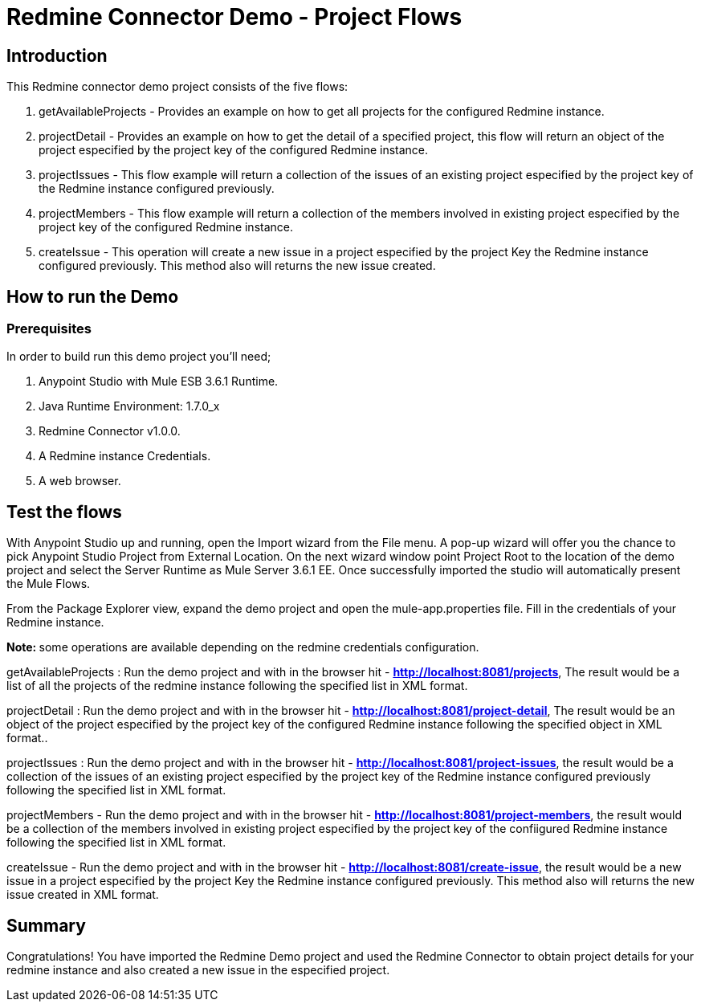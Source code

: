 = Redmine Connector Demo - Project Flows

== Introduction

This Redmine connector demo project consists of the five flows:

. getAvailableProjects - Provides an example on how to get all projects for the configured Redmine instance.
. projectDetail - Provides an example on how to get the detail of a specified project, this flow will return an object of the project especified by the project key of the configured Redmine instance.
. projectIssues - This flow example will return a collection of the issues of an existing project especified by the project key of the Redmine instance configured previously.
. projectMembers -  This flow example will return a collection of the members involved in existing project especified by the project key of the configured Redmine instance.
. createIssue -  This operation will create a new issue in a project especified by the project Key the Redmine instance configured previously. This method also will returns the new issue created. 


== How to run the Demo

=== Prerequisites

In order to build run this demo project you'll need;

. Anypoint Studio with Mule ESB 3.6.1 Runtime.
. Java Runtime Environment: 1.7.0_x
. Redmine Connector v1.0.0.
. A Redmine instance Credentials.
. A web browser.

== Test the flows


With Anypoint Studio up and running, open the Import wizard from the File menu. A pop-up wizard will offer you the chance to pick Anypoint Studio Project from External Location. On the next wizard window point Project Root to the location of the demo project and select the Server Runtime as Mule Server 3.6.1 EE. Once successfully imported the studio will automatically present the Mule Flows.

From the Package Explorer view, expand the demo project and open the mule-app.properties file. Fill in the credentials of your Redmine instance.

**Note: ** some operations are available depending on the redmine credentials configuration.

getAvailableProjects : Run the demo project and with in the browser hit - **http://localhost:8081/projects**, The result would be a list of all the projects of the redmine instance following the specified list in XML format.


projectDetail : Run the demo project and with in the browser hit - **http://localhost:8081/project-detail**, The result would be an object of the project especified by the project key of the configured Redmine instance following the specified object in XML format..

projectIssues : Run the demo project and with in the browser hit - **http://localhost:8081/project-issues**, the result would be a collection of the issues of an existing project especified by the project key of the Redmine instance configured previously following the specified list in XML format.

projectMembers - Run the demo project and with in the browser hit - **http://localhost:8081/project-members**, the result would be a collection of the members involved in existing project especified by the project key of the confiigured Redmine instance following the specified list in XML format.

createIssue -   Run the demo project and with in the browser hit - **http://localhost:8081/create-issue**, the result would be a new issue in a project especified by the project Key the Redmine instance configured previously. This method also will returns the new issue created in XML format. 

== Summary

Congratulations! You have imported the Redmine Demo project and used the Redmine Connector to obtain project details for your redmine instance and also created a new issue in the especified project. 